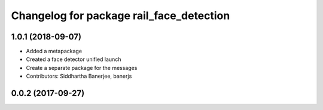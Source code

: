 ^^^^^^^^^^^^^^^^^^^^^^^^^^^^^^^^^^^^^^^^^
Changelog for package rail_face_detection
^^^^^^^^^^^^^^^^^^^^^^^^^^^^^^^^^^^^^^^^^

1.0.1 (2018-09-07)
------------------
* Added a metapackage
* Created a face detector unified launch
* Create a separate package for the messages
* Contributors: Siddhartha Banerjee, banerjs

0.0.2 (2017-09-27)
------------------
